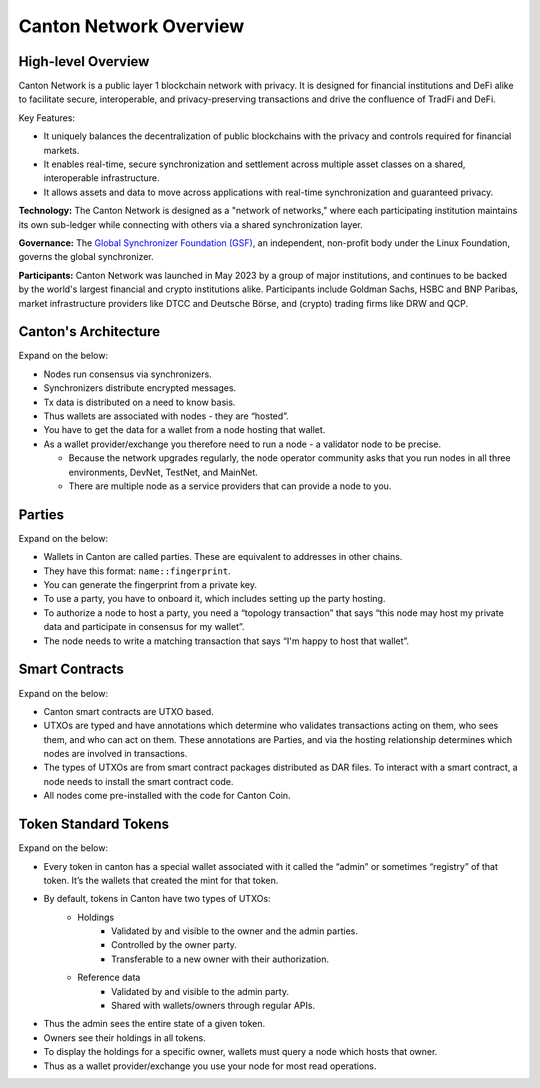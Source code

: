 Canton Network Overview
=======================

High-level Overview
-------------------

Canton Network is a public layer 1 blockchain network with privacy. It is designed for financial institutions and DeFi alike to facilitate secure, interoperable, and privacy-preserving transactions and drive the confluence of TradFi and DeFi.

Key Features:

* It uniquely balances the decentralization of public blockchains with the privacy and controls required for financial markets.
* It enables real-time, secure synchronization and settlement across multiple asset classes on a shared, interoperable infrastructure.
* It allows assets and data to move across applications with real-time synchronization and guaranteed privacy.

**Technology:** The Canton Network is designed as a "network of networks," where each participating institution maintains its own sub-ledger while connecting with others via a shared synchronization layer.

**Governance:** The `Global Synchronizer Foundation (GSF) <https://sync.global/>`_, an independent, non-profit body under the Linux Foundation, governs the global synchronizer.

**Participants:** Canton Network was launched in May 2023 by a group of major institutions, and continues to be backed by the world's largest financial and crypto institutions alike. Participants include Goldman Sachs, HSBC and BNP Paribas, market infrastructure providers like DTCC and Deutsche Börse, and (crypto) trading firms like DRW and QCP.

Canton's Architecture
---------------------
Expand on the below:

* Nodes run consensus via synchronizers.
* Synchronizers distribute encrypted messages.
* Tx data is distributed on a need to know basis.
* Thus wallets are associated with nodes - they are “hosted”.
* You have to get the data for a wallet from a node hosting that wallet.
* As a wallet provider/exchange you therefore need to run a node - a validator node to be precise.

  * Because the network upgrades regularly, the node operator community asks that you run nodes in all three environments, DevNet, TestNet, and MainNet.
  * There are multiple node as a service providers that can provide a node to you.

Parties
-------
Expand on the below:

* Wallets in Canton are called parties. These are equivalent to addresses in other chains.
* They have this format: ``name::fingerprint``.
* You can generate the fingerprint from a private key.
* To use a party, you have to onboard it, which includes setting up the party hosting.
* To authorize a node to host a party, you need a “topology transaction” that says “this node may host my private data and participate in consensus for my wallet”.
* The node needs to write a matching transaction that says “I'm happy to host that wallet”.

Smart Contracts
---------------
Expand on the below:

* Canton smart contracts are UTXO based.
* UTXOs are typed and have annotations which determine who validates transactions acting on them, who sees them, and who can act on them. These annotations are Parties, and via the hosting relationship determines which nodes are involved in transactions.
* The types of UTXOs are from smart contract packages distributed as DAR files. To interact with a smart contract, a node needs to install the smart contract code.
* All nodes come pre-installed with the code for Canton Coin.

Token Standard Tokens
---------------------
Expand on the below:

* Every token in canton has a special wallet associated with it called the “admin” or sometimes “registry” of that token. It’s the wallets that created the mint for that token.
* By default, tokens in Canton have two types of UTXOs:
    * Holdings
        * Validated by and visible to the owner and the admin parties.
        * Controlled by the owner party.
        * Transferable to a new owner with their authorization.
    * Reference data
        * Validated by and visible to the admin party.
        * Shared with wallets/owners through regular APIs.
* Thus the admin sees the entire state of a given token.
* Owners see their holdings in all tokens.
* To display the holdings for a specific owner, wallets must query a node which hosts that owner.
* Thus as a wallet provider/exchange you use your node for most read operations.
